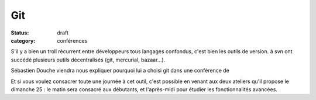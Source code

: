 ===
Git
===

:status: draft
:category: conférences

S'il y a bien un troll récurrent entre développeurs tous langages confondus, c'est bien les outils de version. à svn ont succédé plusieurs outils décentralisés (git, mercurial, bazaar...). 

Sébastien Douche viendra nous expliquer pourquoi lui a choisi git dans une conférence de 

Et si vous voulez consacrer toute une journée à cet outil, c'est possible en venant aux deux ateliers qu'il propose le dimanche 25 : le matin sera consacré aux débutants, et l'après-midi pour étudier les fonctionnalités avancées.

